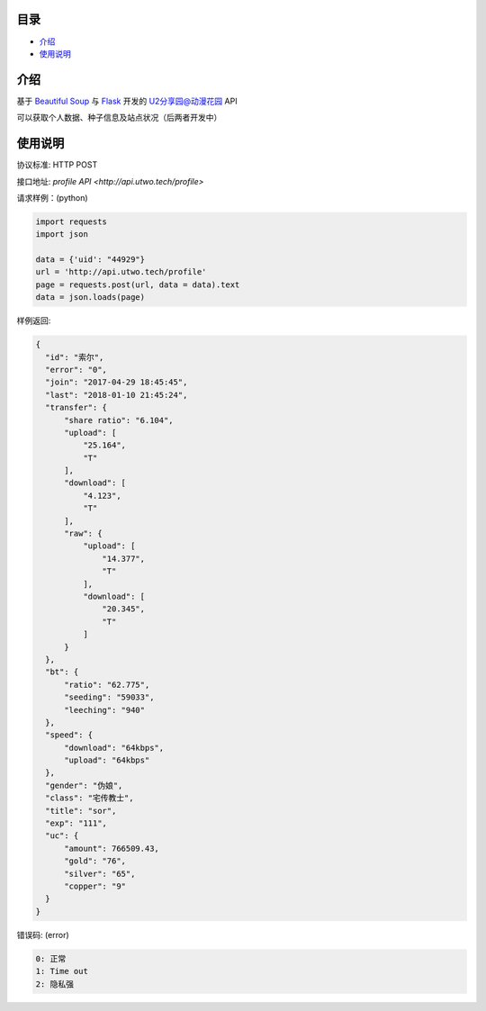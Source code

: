 =================
目录
=================

- `介绍`_

- `使用说明`_

============
介绍
============

基于 `Beautiful Soup <https://www.crummy.com/software/BeautifulSoup/>`_ 与 `Flask <http://flask.pocoo.org/>`_ 开发的 `U2分享园@动漫花园 <https://u2.dmhy.org/>`_ API

可以获取个人数据、种子信息及站点状况（后两者开发中）

============
使用说明
============
协议标准: HTTP POST

接口地址: `profile API <http://api.utwo.tech/profile>`

请求样例：(python)

.. code:: python

  import requests
  import json
  
  data = {'uid': "44929"}
  url = 'http://api.utwo.tech/profile'
  page = requests.post(url, data = data).text
  data = json.loads(page)
  
样例返回:

.. code:: python

  {
    "id": "索尔",
    "error": "0",
    "join": "2017-04-29 18:45:45",
    "last": "2018-01-10 21:45:24",
    "transfer": {
        "share ratio": "6.104",
        "upload": [
            "25.164",
            "T"
        ],
        "download": [
            "4.123",
            "T"
        ],
        "raw": {
            "upload": [
                "14.377",
                "T"
            ],
            "download": [
                "20.345",
                "T"
            ]
        }
    },
    "bt": {
        "ratio": "62.775",
        "seeding": "59033",
        "leeching": "940"
    },
    "speed": {
        "download": "64kbps",
        "upload": "64kbps"
    },
    "gender": "伪娘",
    "class": "宅传教士",
    "title": "sor",
    "exp": "111",
    "uc": {
        "amount": 766509.43,
        "gold": "76",
        "silver": "65",
        "copper": "9"
    }
  }
  
错误码: (error)

.. code:: python

  0: 正常
  1: Time out
  2: 隐私强
